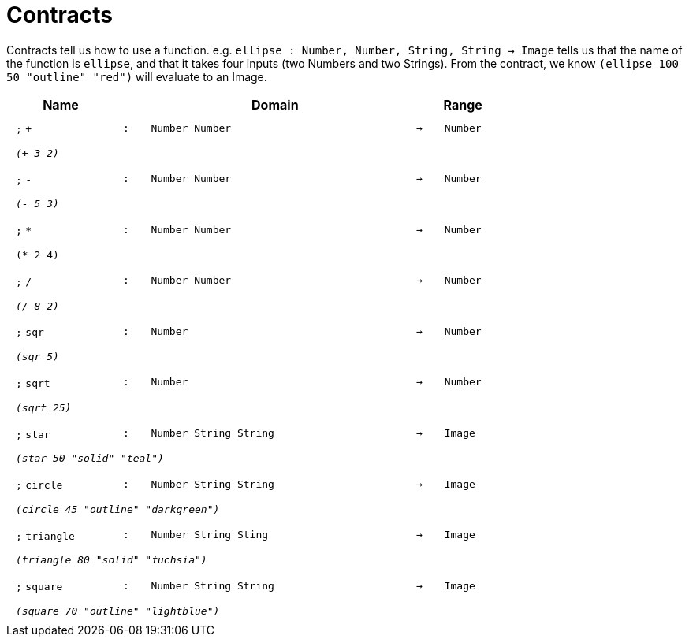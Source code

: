 [.landscape]
= Contracts

Contracts tell us how to use a function. e.g.  `ellipse : Number, Number, String, String -> Image` tells us that the name of the function is  `ellipse`, and that it takes four inputs (two  Numbers and two Strings). From the contract, we know  `(ellipse 100 50 "outline" "red")` will evaluate to an Image.

++++
<style>
td {padding: .4em .625em !important; height: 15pt;}
</style>
++++

[.contract-table,cols="4,1,10,1,2", options="header",grid="rows",stripes="none"]

|===
| Name
|
| Domain
|
| Range

| `;` `+`
| `:`
| `Number Number`
| `->`
| `Number`
5+| `_(+ 3 2)_`

| `;` `-`
| `:`
| `Number Number`
| `->`
| `Number`
5+| `_(- 5 3)_`

| `;` `*`
| `:`
| `Number Number`
| `->`
| `Number`
5+| `(* 2 4)`

| `;` `/`
| `:`
| `Number Number`
| `->`
| `Number`
5+| `_(/ 8 2)_`

| `;` `sqr`
| `:`
| `Number`
| `->`
| `Number`
5+| `_(sqr 5)_`

| `;` `sqrt`
| `:`
| `Number`
| `->`
| `Number`
5+| `_(sqrt 25)_`

| `;` `star`
| `:`
| `Number String String`
| `->`
| `Image`
5+| `_(star 50 "solid" "teal")_`

| `;` `circle`
| `:`
| `Number String String`
| `->`
| `Image`
5+| `_(circle 45 "outline" "darkgreen")_`

| `;` `triangle`
| `:`
| `Number String Sting`
| `->`
| `Image`
5+| `_(triangle 80 "solid" "fuchsia")_`

| `;` `square`
| `:`
| `Number String String`
| `->`
| `Image`
5+| `_(square 70 "outline" "lightblue")_`

|===
